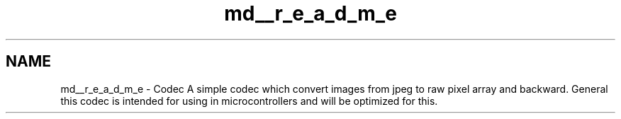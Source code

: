 .TH "md__r_e_a_d_m_e" 3 "Sat Dec 14 2019" "Codec" \" -*- nroff -*-
.ad l
.nh
.SH NAME
md__r_e_a_d_m_e \- Codec 
A simple codec which convert images from jpeg to raw pixel array and backward\&. General this codec is intended for using in microcontrollers and will be optimized for this\&. 
